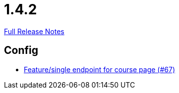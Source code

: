 // SPDX-FileCopyrightText: 2023 Artemis Changelog Contributors
//
// SPDX-License-Identifier: CC-BY-SA-4.0

= 1.4.2

link:https://github.com/ls1intum/Artemis/releases/tag/1.4.2[Full Release Notes]

== Config

* link:https://www.github.com/ls1intum/Artemis/commit/306397a2e114a69a2dddde568634529de5538c50[Feature/single endpoint for course page (#67)]


